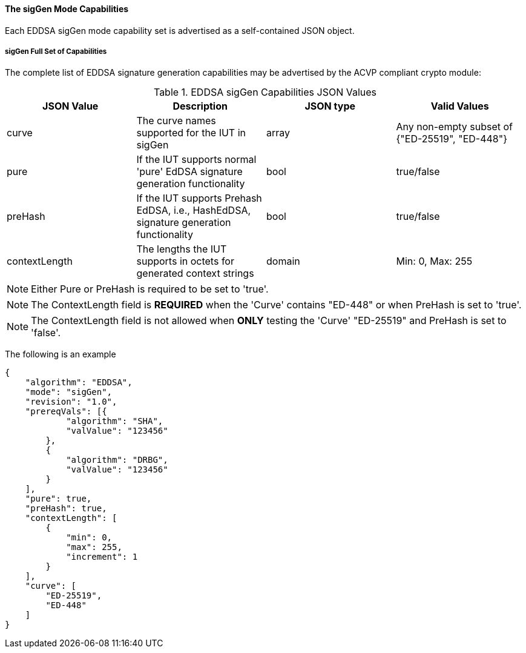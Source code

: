 [[mode_sigGen]]
==== The sigGen Mode Capabilities

Each EDDSA sigGen mode capability set is advertised as a self-contained JSON object.

[[mode_sigGenFullSet]]
===== sigGen Full Set of Capabilities

The complete list of EDDSA signature generation capabilities may be advertised by the ACVP compliant crypto module:

[[sigGen_table]]
.EDDSA sigGen Capabilities JSON Values
|===
| JSON Value | Description | JSON type | Valid Values

| curve | The curve names supported for the IUT in sigGen | array | Any non-empty subset of {"ED-25519", "ED-448"}
| pure | If the IUT supports normal 'pure' EdDSA signature generation functionality | bool | true/false
| preHash | If the IUT supports Prehash EdDSA, i.e., HashEdDSA, signature generation functionality | bool | true/false
| contextLength | The lengths the IUT supports in octets for generated context strings | domain | Min: 0, Max: 255
|===

NOTE: Either Pure or PreHash is required to be set to 'true'.

NOTE: The ContextLength field is *REQUIRED* when the 'Curve' contains "ED-448" or when PreHash is set to 'true'.

NOTE: The ContextLength field is not allowed when *ONLY* testing the 'Curve' "ED-25519" and PreHash is set to 'false'. 

The following is an example

[source, json]
----
{
    "algorithm": "EDDSA",
    "mode": "sigGen",
    "revision": "1.0",
    "prereqVals": [{
            "algorithm": "SHA",
            "valValue": "123456"
        },
        {
            "algorithm": "DRBG",
            "valValue": "123456"
        }
    ],
    "pure": true,
    "preHash": true,
    "contextLength": [
        {
            "min": 0,
            "max": 255,
            "increment": 1
        }
    ],
    "curve": [
        "ED-25519",
        "ED-448"
    ]
}
----
